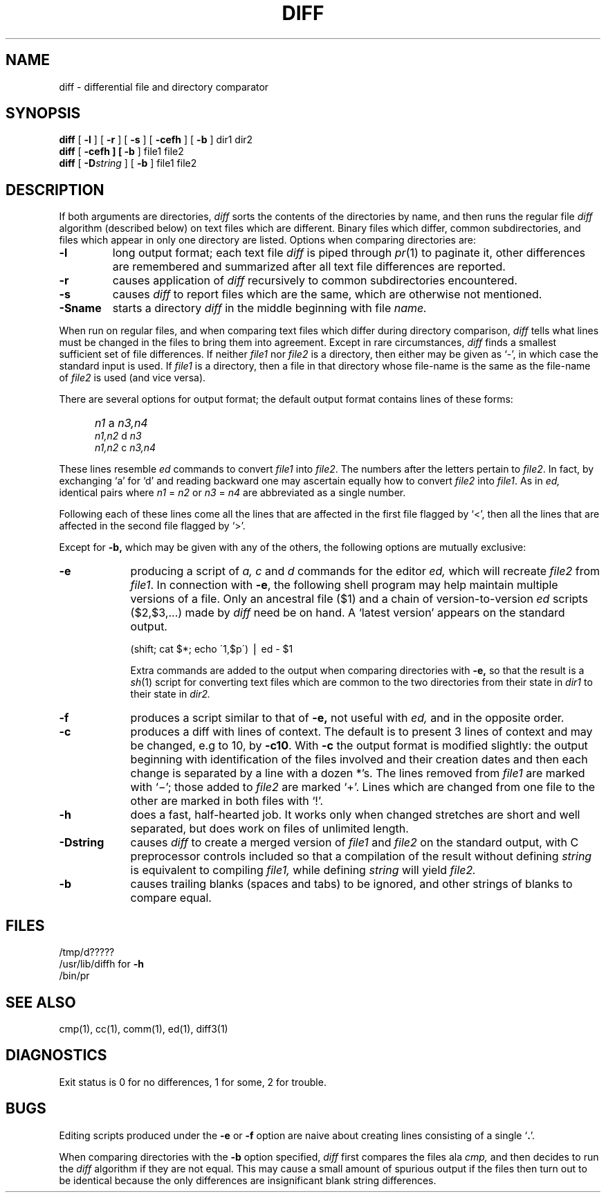 .TH DIFF 1  "18 January 1983"
.UC 4
.SH NAME
diff \- differential file and directory comparator
.SH SYNOPSIS
.B diff
[
.B \-l
] [
.B \-r
] [
.B \-s
] [
\fB\-cefh\fR
] [
.B \-b
] dir1 dir2
.br
.B diff
[
\fB\-cefh
] [
\fB\-b\fR
] file1 file2
.br
.B diff
[
.BI \-D string
] [
.B \-b
]
file1 file2
.SH DESCRIPTION
If both arguments are directories,
.I diff
sorts the contents of the directories by name, and then runs the
regular file
.I diff
algorithm (described below)
on text files which are different.
Binary files which differ,
common subdirectories, and files which appear in only one directory
are listed.
Options when comparing directories are:
.TP
.B \-l
long output format; each text file
.I diff
is piped through
.IR pr (1)
to paginate it,
other differences are remembered and summarized
after all text file differences are reported.
.TP
.B \-r
causes application of
.I diff
recursively to common subdirectories encountered.
.TP
.B \-s
causes 
.I diff
to report files which are the same, which are otherwise not mentioned.
.TP
.B \-Sname
starts a directory
.I diff
in the middle beginning with file
.I name.
.PP
When run on regular files, and when comparing text files which differ
during directory comparison,
.I diff
tells what lines must be changed in the files to bring them into agreement.
Except in rare circumstances,
.I diff
finds a smallest sufficient set of file differences.
If neither
.I file1
nor
.I file2
is a directory, then either
may be given as `\-', in which case the standard input is used.
If
.I file1
is a directory,
then a file in that directory whose file-name is the same as the file-name of
.I file2
is used (and vice versa).
.PP
There are several options for output format;
the default output format contains lines of these forms:
.IP "" 5
.I n1
a
.I n3,n4
.br
.I n1,n2
d
.I n3
.br
.I n1,n2
c
.I n3,n4
.PP
These lines resemble
.I ed
commands to convert
.I file1
into
.IR file2 .
The numbers after the letters pertain to
.IR file2 .
In fact, by exchanging `a' for `d' and reading backward
one may ascertain equally how to convert 
.I file2
into
.IR file1 .
As in 
.I ed,
identical pairs where
.I n1
=
.I n2
or
.I n3
=
.I n4
are abbreviated as a single number.
.PP
Following each of these lines come all the lines that are
affected in the first file flagged by `<', 
then all the lines that are affected in the second file
flagged by `>'.
.PP
Except for
.B \-b,
which may be given with any of the others,
the following options are mutually exclusive:
.TP 9
.B \-e
producing a script of
.I "a, c"
and 
.I d
commands for the editor
.I ed,
which will recreate
.I file2
from
.IR file1 .
In connection with
.BR \-e ,
the following shell program may help maintain
multiple versions of a file.
Only an ancestral file ($1) and a chain of 
version-to-version
.I ed
scripts ($2,$3,...) made by
.I diff
need be on hand.
A `latest version' appears on
the standard output.
.IP
\ \ \ \ \ \ \ \ (shift; cat $*; echo \'1,$p\') \(bv ed \- $1
.IP
Extra commands are added to the output when comparing directories with
.B \-e,
so that the result is a
.IR sh (1)
script for converting text files which are common to the two directories
from their state in
.I dir1
to their state in
.I dir2.
.TP 9
.B \-f
produces a script similar to that of
.B \-e,
not useful with
.I ed,
and in the opposite order.
.TP 9
.B \-c
produces a diff with lines of context.
The default is to present 3 lines of context and may be changed, e.g to 10, by
.BR \-c10 \&.
With
.B \-c
the output format is modified slightly:
the output beginning with identification of the files involved and
their creation dates and then each change is separated
by a line with a dozen *'s.
The lines removed from
.I file1
are marked with `\(mi'; those added to
.I file2
are marked `+'.  Lines which are changed from one
file to the other are marked in both files with `!'.
.TP 9
.B \-h
does a fast, half-hearted job.
It works only when changed stretches are short
and well separated,
but does work on files of unlimited length.
.TP
.B \-Dstring
causes
.I diff
to create a merged version of
.I file1
and
.I file2
on the standard output, with C preprocessor controls included so that
a compilation of the result without defining \fIstring\fR is equivalent
to compiling
.I file1,
while defining
.I string
will yield
.I file2.
.TP
.B \-b
causes trailing blanks (spaces and tabs) to be ignored, and other
strings of blanks to compare equal.
.SH FILES
/tmp/d?????
.br
/usr/lib/diffh for 
.B \-h
.br
/bin/pr
.SH "SEE ALSO"
cmp(1), cc(1), comm(1), ed(1), diff3(1)
.SH DIAGNOSTICS
Exit status is 0 for no differences, 1 for some, 2 for trouble.
.SH BUGS
Editing scripts produced under the
.BR \-e " or"
.BR \-f " option are naive about"
creating lines consisting of a single `\fB.\fR'.
.PP
When comparing directories with the
.B \-b
option specified,
.I diff
first compares the files ala
.I cmp,
and then decides to run the
.I diff
algorithm if they are not equal.
This may cause a small amount of spurious output if the files
then turn out to be identical because the only differences are
insignificant blank string differences.
